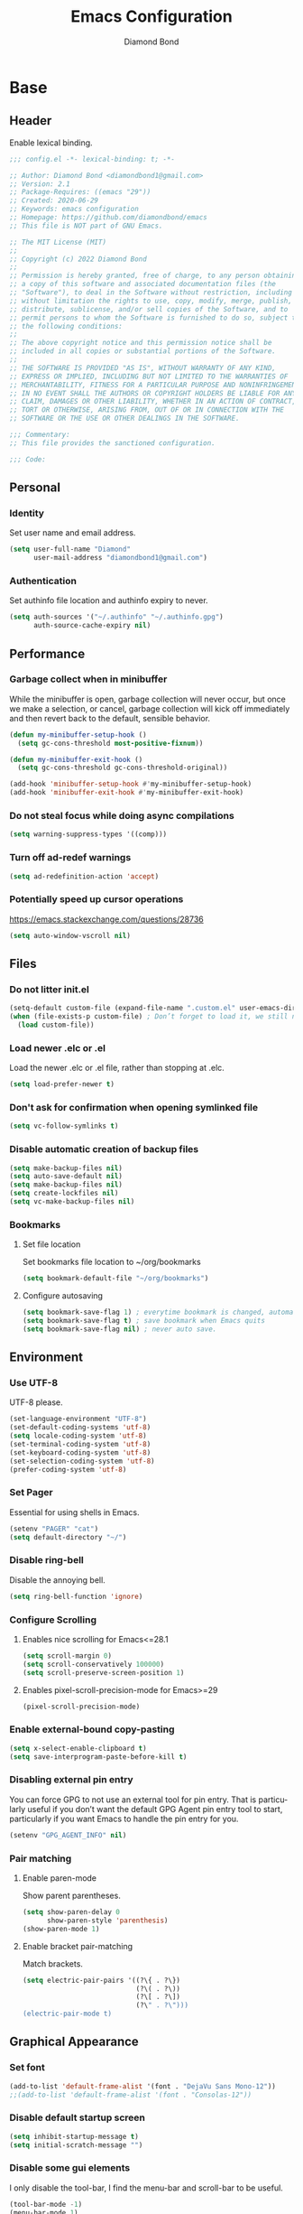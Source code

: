 #+STARTUP: overview
#+TITLE: Emacs Configuration
#+AUTHOR: Diamond Bond
#+DESCRIPTION: Eight Megabytes And Constantly Swapping
#+LANGUAGE: en
#+OPTIONS: num:nil

* Base
** Header
Enable lexical binding.
#+begin_src emacs-lisp
  ;;; config.el -*- lexical-binding: t; -*-

  ;; Author: Diamond Bond <diamondbond1@gmail.com>
  ;; Version: 2.1
  ;; Package-Requires: ((emacs "29"))
  ;; Created: 2020-06-29
  ;; Keywords: emacs configuration
  ;; Homepage: https://github.com/diamondbond/emacs
  ;; This file is NOT part of GNU Emacs.

  ;; The MIT License (MIT)
  ;;
  ;; Copyright (c) 2022 Diamond Bond
  ;;
  ;; Permission is hereby granted, free of charge, to any person obtaining
  ;; a copy of this software and associated documentation files (the
  ;; "Software"), to deal in the Software without restriction, including
  ;; without limitation the rights to use, copy, modify, merge, publish,
  ;; distribute, sublicense, and/or sell copies of the Software, and to
  ;; permit persons to whom the Software is furnished to do so, subject to
  ;; the following conditions:
  ;;
  ;; The above copyright notice and this permission notice shall be
  ;; included in all copies or substantial portions of the Software.
  ;;
  ;; THE SOFTWARE IS PROVIDED "AS IS", WITHOUT WARRANTY OF ANY KIND,
  ;; EXPRESS OR IMPLIED, INCLUDING BUT NOT LIMITED TO THE WARRANTIES OF
  ;; MERCHANTABILITY, FITNESS FOR A PARTICULAR PURPOSE AND NONINFRINGEMENT.
  ;; IN NO EVENT SHALL THE AUTHORS OR COPYRIGHT HOLDERS BE LIABLE FOR ANY
  ;; CLAIM, DAMAGES OR OTHER LIABILITY, WHETHER IN AN ACTION OF CONTRACT,
  ;; TORT OR OTHERWISE, ARISING FROM, OUT OF OR IN CONNECTION WITH THE
  ;; SOFTWARE OR THE USE OR OTHER DEALINGS IN THE SOFTWARE.

  ;;; Commentary:
  ;; This file provides the sanctioned configuration.

  ;;; Code:

#+end_src
** Personal
*** Identity
Set user name and email address.
#+begin_src emacs-lisp
  (setq user-full-name "Diamond"
		user-mail-address "diamondbond1@gmail.com")
#+end_src
*** Authentication
Set authinfo file location and authinfo expiry to never.
#+begin_src emacs-lisp
  (setq auth-sources '("~/.authinfo" "~/.authinfo.gpg")
		auth-source-cache-expiry nil)
#+end_src
** Performance
*** Garbage collect when in minibuffer
While the minibuffer is open, garbage collection will never occur, but once we make a selection, or cancel, garbage collection will kick off immediately and then revert back to the default, sensible behavior.
#+begin_src emacs-lisp
  (defun my-minibuffer-setup-hook ()
	(setq gc-cons-threshold most-positive-fixnum))

  (defun my-minibuffer-exit-hook ()
	(setq gc-cons-threshold gc-cons-threshold-original))

  (add-hook 'minibuffer-setup-hook #'my-minibuffer-setup-hook)
  (add-hook 'minibuffer-exit-hook #'my-minibuffer-exit-hook)
#+end_src
*** Do not steal focus while doing async compilations
#+begin_src emacs-lisp
  (setq warning-suppress-types '((comp)))
#+end_src
*** Turn off ad-redef warnings
#+begin_src emacs-lisp
  (setq ad-redefinition-action 'accept)
#+end_src
*** Potentially speed up cursor operations
https://emacs.stackexchange.com/questions/28736
#+begin_src emacs-lisp
  (setq auto-window-vscroll nil)
#+end_src
** Files
*** Do not litter init.el
#+begin_src emacs-lisp
  (setq-default custom-file (expand-file-name ".custom.el" user-emacs-directory))
  (when (file-exists-p custom-file) ; Don’t forget to load it, we still need it
	(load custom-file))
#+end_src
*** Load newer .elc or .el
Load the newer .elc or .el file, rather than stopping at .elc.
#+begin_src emacs-lisp
  (setq load-prefer-newer t)
#+end_src
*** Don't ask for confirmation when opening symlinked file
#+begin_src emacs-lisp
  (setq vc-follow-symlinks t)
#+end_src
*** Disable automatic creation of backup files
#+BEGIN_SRC emacs-lisp
  (setq make-backup-files nil)
  (setq auto-save-default nil)
  (setq make-backup-files nil)
  (setq create-lockfiles nil)
  (setq vc-make-backup-files nil)
#+END_SRC
*** Bookmarks
**** Set file location
Set bookmarks file location to ~/org/bookmarks
#+begin_src emacs-lisp
  (setq bookmark-default-file "~/org/bookmarks")
#+end_src
**** Configure autosaving
#+begin_src emacs-lisp
  (setq bookmark-save-flag 1) ; everytime bookmark is changed, automatically save it
  (setq bookmark-save-flag t) ; save bookmark when Emacs quits 
  (setq bookmark-save-flag nil) ; never auto save.
#+end_src
** Environment
*** Use UTF-8
UTF-8 please.
#+begin_src emacs-lisp
  (set-language-environment "UTF-8")
  (set-default-coding-systems 'utf-8)
  (setq locale-coding-system 'utf-8)
  (set-terminal-coding-system 'utf-8)
  (set-keyboard-coding-system 'utf-8)
  (set-selection-coding-system 'utf-8)
  (prefer-coding-system 'utf-8)
#+end_src
*** Set Pager
Essential for using shells in Emacs.
#+begin_src emacs-lisp
  (setenv "PAGER" "cat")
  (setq default-directory "~/")
#+end_src
*** Disable ring-bell
Disable the annoying bell.
#+BEGIN_SRC emacs-lisp
  (setq ring-bell-function 'ignore)
#+END_SRC
*** Configure Scrolling
**** Enables nice scrolling for Emacs<=28.1
#+begin_src emacs-lisp
  (setq scroll-margin 0)
  (setq scroll-conservatively 100000)
  (setq scroll-preserve-screen-position 1)
#+end_src
**** Enables pixel-scroll-precision-mode for Emacs>=29
#+begin_src emacs-lisp
  (pixel-scroll-precision-mode)
#+end_src
*** Enable external-bound copy-pasting
#+BEGIN_SRC emacs-lisp
  (setq x-select-enable-clipboard t)
  (setq save-interprogram-paste-before-kill t)
#+END_SRC
*** Disabling external pin entry
You can force GPG to not use an external tool for pin entry. That is particularly useful if you don’t want the default GPG Agent pin entry tool to start, particularly if you want Emacs to handle the pin entry for you.
#+begin_src emacs-lisp
  (setenv "GPG_AGENT_INFO" nil)
#+end_src
*** Pair matching
**** Enable paren-mode
Show parent parentheses.
#+BEGIN_SRC emacs-lisp
  (setq show-paren-delay 0
		show-paren-style 'parenthesis)
  (show-paren-mode 1)
#+END_SRC
**** Enable bracket pair-matching
Match brackets.
#+BEGIN_SRC emacs-lisp
  (setq electric-pair-pairs '((?\{ . ?\})
							  (?\( . ?\))
							  (?\[ . ?\])
							  (?\" . ?\")))
  (electric-pair-mode t)
#+END_SRC
** Graphical Appearance
*** Set font
#+begin_src emacs-lisp
  (add-to-list 'default-frame-alist '(font . "DejaVu Sans Mono-12"))
  ;;(add-to-list 'default-frame-alist '(font . "Consolas-12"))
#+end_src
*** Disable default startup screen
#+BEGIN_SRC emacs-lisp
  (setq inhibit-startup-message t)
  (setq initial-scratch-message "")
#+END_SRC
*** Disable some gui elements
I only disable the tool-bar, I find the menu-bar and scroll-bar to be useful.
#+BEGIN_SRC emacs-lisp
  (tool-bar-mode -1)
  (menu-bar-mode 1)
  (scroll-bar-mode 1)
#+END_SRC
*** Set window title
#+BEGIN_SRC emacs-lisp
  (setq-default frame-title-format '("" "%b"))
#+END_SRC
*** Configure fringe
Disable fringe-mode.
#+begin_src emacs-lisp
  (fringe-mode nil)
  (setq-default fringes-outside-margins nil)
  (setq-default indicate-buffer-boundaries nil)
  (setq-default indicate-empty-lines nil)
  (setq-default overflow-newline-into-fringe t)
#+end_src
*** Set internal border width
#+begin_src emacs-lisp
  (add-to-list 'default-frame-alist '(internal-border-width . 0))
#+end_src
*** Fill space provided by WM
Emacs will fill up the space reported by the window manager.
#+begin_src emacs-lisp
  (setq window-resize-pixelwise t)
  (setq frame-resize-pixelwise t)
#+end_src
** Text Appearance
*** Configure indentation
Set tabs & indents to 4sp.
#+BEGIN_SRC emacs-lisp
  (setq-default tab-width 4)
  (setq-default standard-indent 4)
  (setq-default electric-indent-inhibit t)
  (setq-default indent-tabs-mode t)
  (setq backward-delete-char-untabify-method 'nil)
#+END_SRC
*** Set C/C++ Tabs & Braces
#+begin_src emacs-lisp
  (setq c-default-style "linux")
  (setq c-basic-offset tab-width)
#+end_src
*** Enable column-numbers-mode
Show column number in modeline.
#+BEGIN_SRC emacs-lisp
  (column-number-mode 1)
#+END_SRC
*** Enable global-highlight-line-mode
#+BEGIN_SRC emacs-lisp
  (global-hl-line-mode nil)
#+END_SRC
*** Enable prettify-symbols-mode
#+BEGIN_SRC emacs-lisp
  (global-prettify-symbols-mode t)
#+END_SRC
*** Enable line-numbers-mode
Emacs breaks certain modes when it has line-numbers-mode enabled, (like docview or ansi-term) so we utilize the approach of only enabling it on some major modes rather than globally.
#+BEGIN_SRC emacs-lisp
  (add-hook 'prog-mode-hook 'display-line-numbers-mode)
  (add-hook 'text-mode-hook 'display-line-numbers-mode)
#+END_SRC
** Configure Proced
Auto-update proced every 5 seconds.
#+begin_src emacs-lisp
  (setq proced-auto-update-flag t)
  (setq proced-auto-update-interval 5)
  (setq proced-descend t)
  (setq proced-filter 'user)
#+end_src
** Configure Browser
Firefox as default browser.
#+BEGIN_SRC emacs-lisp
  ;; eww
  ;; (setq browse-url-browser-function 'eww-browse-url)

  ;; firefox
  (setq browse-url-browser-function 'browse-url-firefox)
#+END_SRC
** Define aliases
*** Basic
Some basic aliases & transform yes-or-no into y-or-n.
#+begin_src emacs-lisp
  (defalias 'first 'car)
  (defalias 'second 'cadr)
  (defalias 'third 'caddr)
  (defalias 'when-not 'unless)
  (defalias 'yes-or-no-p 'y-or-n-p)
#+end_src
*** Fit-frame
Shrinks frame to buffer contents.
#+begin_src emacs-lisp
  (defalias 'shrink-wrap 'fit-frame-to-buffer)
#+end_src
*** Saftey
So I dont accidentally delete all my bookmarks.
#+begin_src emacs-lisp
  (defalias 'bookmark-delete-all 'bookmark-delete)
#+end_src
* Keybinds
** Description
Global & private key maps.
** Code
#+begin_src emacs-lisp
  ;;---------------------------------------------------------------------
  ;; private-map
  ;;---------------------------------------------------------------------

  (define-prefix-command 'z-map)
  (global-set-key (kbd "C-1") 'z-map) ;; Ctrl-1

  (define-key z-map (kbd "a") 'org-agenda)
  (define-key z-map (kbd "f") 'find-file-other-frame)
  (define-key z-map (kbd "D") 'dashboard-refresh-buffer)
  (define-key z-map (kbd "d") 'dired-other-frame)
  (define-key z-map (kbd "g") 'org-mark-ring-goto)
  (define-key z-map (kbd "G") 'org-mark-ring-goto)
  (define-key z-map (kbd "h") 'global-hl-line-mode)
  (define-key z-map (kbd "l") 'global-display-line-numbers-mode)
  (define-key z-map (kbd "2") 'make-frame-command)
  (define-key z-map (kbd "o") 'olivetti-mode)
  (define-key z-map (kbd "m") 'magit-status)
  (define-key z-map (kbd "v") 'vterm)

  (define-key z-map (kbd "b") 'display-battery-mode)
  (define-key z-map (kbd "t") 'display-time-mode)

  (define-key z-map (kbd "*") 'quick-calc)
  (define-key z-map (kbd "O") 'org-redisplay-inline-images)
  (define-key z-map (kbd "s") 'ispell-word)
  (define-key z-map (kbd "W") 'elfeed)
  (define-key z-map (kbd "w") 'eww)
  (define-key z-map (kbd "F") 'follow-mode)

  (define-key z-map (kbd "x") 'switch-to-buffer-other-frame)
  (define-key z-map (kbd "k") 'compile)
  (define-key z-map (kbd "e") 'eval-region)

  (define-key z-map (kbd "S") 'speedbar-frame-mode)
  (define-key z-map (kbd "y") 'yas-minor-mode)
  (define-key z-map (kbd "i") 'consult-imenu)
  (define-key z-map (kbd "I") 'imenu-list)
  (define-key z-map (kbd "9") 'switch-to-qemu-and-run)
  (define-key z-map (kbd "0") 'switch-to-qemu-and-paste)

  (define-key z-map (kbd "C-c") 'calendar)
  (define-key z-map (kbd ".") 'org-date-from-calendar)

  (define-key z-map (kbd "n") (lambda () (interactive) (find-file "~/org/notes.org")))
  (define-key z-map (kbd "c") (lambda () (interactive) (find-file "~/.emacs.d/config.org")))

  ;;---------------------------------------------------------------------
  ;; global-map
  ;;---------------------------------------------------------------------

  (global-set-key (kbd "<f9>") 'tab-bar-mode)
  (global-set-key (kbd "S-<f9>") 'tab-line-mode)
  (global-set-key (kbd "<f5>") 'revert-buffer)
  (global-set-key (kbd "<f6>") 'menu-bar-mode)
  (global-set-key (kbd "<f7>") 'scroll-bar-mode)
  (global-set-key (kbd "<f8>") 'tool-bar-mode)
  (global-set-key (kbd "<f12>") 'linum-mode)
  (global-set-key (kbd "<f10>") 'compile)
  (global-set-key (kbd "C-x w") 'elfeed)
  (global-set-key (kbd "s-C-<left>") 'shrink-window-horizontally)
  (global-set-key (kbd "s-C-<right>") 'enlarge-window-horizontally)
  (global-set-key (kbd "s-C-<down>") 'shrink-window)
  (global-set-key (kbd "s-C-<up>") 'enlarge-window)
  (global-set-key (kbd "C-x x") 'window-swap-states)
  (global-set-key (kbd "<s-C-return>") 'eshell-other-window)
  (define-key global-map (kbd "C-S-n") #'next-15-lines)
  (define-key global-map (kbd "C-S-p") #'previous-15-lines)
#+END_SRC
* Use-package
** Initialize =elisp=
*** Description
Elisp enhancers.
*** Code
#+begin_src emacs-lisp
  (use-package fn      :demand t) ; function
  (use-package s       :demand t) ; string
  (use-package f       :demand t) ; file
  (use-package ht      :demand t) ; hash table
  (use-package dash    :demand t) ; list
  (use-package a       :demand t) ; assoc lists
  (use-package ts      :demand t) ; timestamps
  (use-package pcre2el :demand t) ; sane regex
#+end_src
** Initialize =async=
*** Description
Utilize asynchronous processes whenever possible.
*** Code
#+BEGIN_SRC emacs-lisp
  (use-package async
	:ensure t
	:init
	(dired-async-mode 1)
	:config
	(async-bytecomp-package-mode 1)
	(add-to-list 'display-buffer-alist '("*Async Shell Command*" display-buffer-no-window (nil))))
#+END_SRC
** Initialize =alert=
*** Description
Alert is a Growl-workalike for Emacs which uses a common notification interface and multiple, selectable "styles", whose use is fully customizable by the user.
*** Code
#+begin_src emacs-lisp
  (use-package alert
	:ensure t
	:config
	(setq alert-fade-time 30))
#+end_src
** Initialize =elmacro=
*** Description
Shows keyboard macros or latest interactive commands as Emacs lisp.
*** Code
#+begin_src emacs-lisp
  (use-package elmacro
	:ensure t)
#+end_src
** Initialize =evil=
*** Description
Heresy; Vim keybindings in Emacs.
*** Code
#+BEGIN_SRC emacs-lisp
  (use-package evil
	:ensure t
	:defer nil
	:init
	(setq evil-want-keybinding nil)
	(setq evil-want-C-u-scroll t)
	:config
	(evil-mode 1)
	(setq evil-want-fine-undo t) ; more granular undo with evil
	;; set evil state on a per mode basis
	(evil-set-initial-state 'messages-buffer-mode 'normal)
	(evil-set-initial-state 'dashboard-mode 'normal)
	(evil-set-initial-state 'term-mode 'emacs)
	(evil-set-initial-state 'eshell-mode 'emacs)
	(evil-set-initial-state 'vterm-mode 'insert)
	(evil-set-initial-state 'md4rd-mode 'emacs)
	(evil-set-initial-state 'inferior-scheme-mode 'emacs) 
	;; :q kills buffer
	(evil-ex-define-cmd "q" 'delete-window) 
	;; org-cycle
	(evil-define-key 'normal org-mode-map (kbd "<tab>") #'org-cycle))

  (use-package evil-collection
	:after evil
	:ensure t
	:config
	(evil-collection-init))
#+END_SRC
** Initialize =which-key=
*** Description
Possible completion framework with 0.3s delay.
*** Code
#+BEGIN_SRC emacs-lisp
  (use-package which-key
	:ensure t
	:diminish which-key-mode
	:init
	(which-key-mode)
	:config
	(setq which-key-idle-delay 1.5))
#+END_SRC
** Initialize =dashboard=
*** Description
An extensible emacs startup screen.
Hardcoded in three buffers that I frequently visit along with helper functions.
*** Code
#+BEGIN_SRC emacs-lisp
  (use-package dashboard
	:ensure t
	:defer nil
	:diminish dashboard-mode
	:preface
	(defun init-edit ()
	  "Edit initialization file."
	  (interactive)
	  (find-file "~/.emacs.d/init.el"))
	(defun config-edit ()
	  "Edit configuration file."
	  (interactive)
	  (find-file "~/.emacs.d/config.org"))
	(defun notes-edit ()
	  "Edit notes file."
	  (interactive)
	  (find-file "~/org/notes.org"))
	(defun tasks-edit ()
	  "Edit tasks file."
	  (interactive)
	  (find-file "~/org/tasks.org"))
	(defun archive-edit ()
	  "Edit archive file."
	  (interactive)
	  (find-file "~/org/archive.org"))
	(defun inbox-edit ()
	  "Edit inbox file."
	  (interactive)
	  (find-file "~/org/inbox.org"))
	(defun create-scratch-buffer ()
	  "Create a scratch buffer."
	  (interactive)
	  (switch-to-buffer (get-buffer-create "*scratch*")))
	:config
	(dashboard-setup-startup-hook)
	(setq initial-buffer-choice (lambda () (get-buffer-create "*dashboard*")))
	(setq dashboard-items '((recents . 5)))
	;; (setq dashboard-startup-banner (expand-file-name "img/gnusstorm-2.gif" user-emacs-directory))
	(setq dashboard-startup-banner 'official)
	(setq dashboard-center-content t)
	(setq dashboard-show-shortcuts nil)
	(setq dashboard-set-init-info t)
	(setq dashboard-set-footer nil)
	(setq dashboard-set-navigator t)
	(setq dashboard-navigator-buttons
		  `(((,nil
			  "Notes"
			  "Open personal notes"
			  (lambda (&rest _) (notes-edit))
			  'default)
			 (nil
			  "Tasks"
			  "Open tasks"
			  (lambda (&rest _) (tasks-edit))
			  'default)
			 (nil
			  "Agenda"
			  "Open Org-Agenda"
			  (lambda (&rest _) (org-agenda nil "n"))
			  'default)
			 (nil
			  "Inbox"
			  "Open Inbox"
			  (lambda (&rest _) (inbox-edit))
			  'default)))))
#+END_SRC
** Initialize =org=
*** Description
Sensible and well-defined org-mode configuration with org-capture support.
Org-tree-slider included for presentation support.
*** Code
#+BEGIN_SRC emacs-lisp
  (use-package org
	:ensure t
	:config
	(setq org-directory "~/org"
		  initial-major-mode 'org-mode
		  org-display-inline-images t
		  org-redisplay-inline-images t
		  org-startup-with-inline-images "inlineimages"
		  org-pretty-entitles t
		  org-agenda-files (list "~/org/inbox.org"
								 "~/org/tasks.org"
								 "~/org/notes.org"
								 "~/org/daily.org")
		  org-image-actual-width nil
		  +org-export-directory "~/org/export"
		  org-default-notes-file "~/org/inbox.org"
		  org-id-locations-file "~/org/.orgids"
		  org-catch-invisible-edits 'smart)

	(setq org-todo-keywords
		  '((sequence "TODO"
					  "WIP"
					  "WAITING"
					  "|"
					  "DONE"
					  "DEFERRED"
					  "CANCELLED")))

	(setq org-refile-targets
		  '(("~/org/archive.org" :maxlevel . 1)
			("~/org/tasks.org" :maxlevel . 1)))

	;; Save Org buffers after refiling!
	(advice-add 'org-refile :after 'org-save-all-org-buffers)

	(setq org-babel-load-languages
		  '((awk        . t)
			(calc       . t)
			(css        . t)
			(emacs-lisp . t)
			(gnuplot    . t)
			(haskell    . t)
			(js         . t)
			(lisp       . t)
			(org        . t)
			(python     . t)
			(scheme     . t)
			(shell      . t)
			(C          . t)
			(ein        . t)
			(sql        . t)))

	(org-babel-do-load-languages 'org-babel-load-languages
								 '((shell . t)))

	;; org templates
	(setq org-capture-templates
		  '(("i" "Inbox" entry (file+headline "~/org/inbox.org" "Inbox")
			 "* %?\n%a\nEntered on %U")
			("j" "Journal" entry (file+datetree "~/org/journal.org")
			 "* %?\n%a\nEntered on %U")))

	(add-hook 'org-mode-hook #'visual-line-mode)

	:bind
	("C-c c" . 'org-capture)
	("C-c l" . 'org-store-link)
	("C-<f1>" . (lambda()(interactive)(show-all))))

  ;; prettify org-mode
  (use-package org-modern
	:ensure t
	:after org
	:config
	(setq
	 ;; Edit settings
	 org-auto-align-tags nil
	 org-tags-column 0
	 org-catch-invisible-edits 'show-and-error
	 org-special-ctrl-a/e t
	 org-insert-heading-respect-content t

	 ;; Org styling, hide markup etc.
	 org-hide-emphasis-markers t
	 org-pretty-entities t
	 org-ellipsis "…"

	 ;; Agenda styling
	 org-agenda-block-separator ?─
	 org-agenda-time-grid
	 '((daily today require-timed)
	   (800 1000 1200 1400 1600 1800 2000)
	   " ┄┄┄┄┄ " "┄┄┄┄┄┄┄┄┄┄┄┄┄┄┄")
	 org-agenda-current-time-string
	 "⭠ now ─────────────────────────────────────────────────"))
  ;;:init
  ;;(global-org-modern-mode))

  ;; reminders
  (use-package org-wild-notifier
	:ensure t
	:after org
	:config
	(setq alert-default-style 'libnotify)
	(setq org-wild-notifier-alert-time '(1 5 10 15 30 60))
	(setq org-wild-notifier-keyword-whitelist nil)
	(setq org-wild-notifier-notification-title "*reminder*")
	:init
	(org-wild-notifier-mode 1))

  ;; presentations
  (use-package org-tree-slide
	:ensure t
	:custom
	(org-tree-slide-slide-in-effect t)
	(org-tree-slide-activate-message "Presentation started!")
	(org-tree-slide-deactivate-message "Presentation finished!")
	(org-tree-slide-header t)
	(org-tree-slide-breadcrumbs " > ")
	(org-image-actual-width nil))
#+end_src
** Initialize =dired=
*** Description
Add icons and subtree's to dired.
*** Code
#+begin_src emacs-lisp
  (use-package dired
	:straight (:type built-in)
	:commands (dired dired-jump)
	:bind (("C-x C-j" . dired-jump))
	:custom ((dired-listing-switches "-agho --group-directories-first"))
	:config
	(evil-collection-define-key 'normal 'dired-mode-map
								"h" 'dired-single-up-directory
								"l" 'dired-single-buffer))

  (use-package dired-single
	:commands (dired dired-jump))

  (use-package all-the-icons-dired
	:ensure t
	:diminish all-the-icons-dired-mode
	:config
	:hook (dired-mode . (lambda ()
						  (interactive)
						  (unless (file-remote-p default-directory)
							(all-the-icons-dired-mode)))))

  (use-package dired-open
	:commands (dired dired-jump)
	:config
	;; Doesn't work as expected!
	;;(add-to-list 'dired-open-functions #'dired-open-xdg t)
	(setq dired-open-extensions '(("png" . "nomacs")
								  ("jpg" . "nomacs")
								  ("mp4" . "mpv")
								  ("mkv" . "mpv"))))

  (use-package dired-subtree
	:ensure t
	:config
	(advice-add 'dired-subtree-toggle
				:after (lambda () (interactive)
						 (when all-the-icons-dired-mode
						   (revert-buffer)))))
#+end_src
** Initialize =eshell=
*** Description
Improve eshell prompt and assign aliases, also setup some custom helper functions for easier use.
*** Prompt
#+BEGIN_SRC emacs-lisp
  (setq eshell-highlight-prompt nil)
  (setq eshell-prompt-regexp "^[^αλ\n]*[αλ] ")

  (setq eshell-prompt-function
		(lambda nil
		  (concat
		   (if (string= (eshell/pwd) (getenv "HOME"))
			   (propertize "~" 'face `(:foreground "#99CCFF"))
			 (replace-regexp-in-string
			  (getenv "HOME")
			  (propertize "~" 'face `(:foreground "#99CCFF"))
			  (propertize (eshell/pwd) 'face `(:foreground "#99CCFF"))))
		   (if (= (user-uid) 0)
			   (propertize " α " 'face `(:foreground "#FF6666"))
			 (propertize " λ " 'face `(:foreground "#A6E22E"))))))

  (add-hook 'eshell-mode-hook
			(lambda () (global-hl-line-mode 0)))
#+END_SRC
*** Clear
#+begin_src emacs-lisp
  (defun eshell/clear-scrollback ()
	"Clear the scrollback content of the eshell window."
	(let ((inhibit-read-only t))
	  (erase-buffer)))
#+end_src
*** Aliases
#+BEGIN_SRC emacs-lisp
  (defalias 'open 'find-file-other-window)
  (defalias 'clean 'eshell/clear-scrollback)
#+END_SRC
*** Open eshell in other window
#+BEGIN_SRC emacs-lisp
  (defun eshell-other-window ()
	"Create or visit an eshell buffer."
	(interactive)
	(if (not (get-buffer "*eshell*"))
		(progn
		  (split-window-sensibly (selected-window))
		  (other-window 1)
		  (eshell))
	  (switch-to-buffer-other-window "*eshell*")))
#+END_SRC
** Initialize =mail=
*** Prerequisites
**** 0. Install offlineimap
#+begin_src sh
  yay -S offlineimap
#+end_src
**** 1. Compile mu
Note: 'mu' binary is output to ~/.emacs.d/straight/repos/mu/build/mu/mu
#+begin_src emacs-lisp
  (defun mu-setup/build-mu-binary ()
	"Compiles 'mu' binary."
	(interactive)
	(async-shell-command "cd ~/.emacs.d/straight/repos/mu; ./autogen.sh; ninja -C build"))
#+end_src
**** 2. Initialize mu
Change --my-address=<...@gmail.com> to your email address.
#+begin_src emacs-lisp
  (defun mu-setup/init-mu ()
	"Initializes 'mu' db."
	(interactive)
	(async-shell-command "~/.emacs.d/straight/repos/mu/build/mu/mu init --maildir=/home/diamond/mail/ --my-address=diamondbond1@gmail.com"))
#+end_src
**** 3. Build mu index.
#+begin_src emacs-lisp
  (defun mu-setup/build-mu-index ()
	"Builds 'mu' index."
	(interactive)
	(async-shell-command "~/.emacs.d/straight/repos/mu/build/mu/mu index"))
#+end_src
*** Initialize =mu4e=
**** Description
mu4e mail client.
**** Code
#+begin_src emacs-lisp
  (use-package mu4e
	:straight ( :host github
				:repo "djcb/mu"
				:branch "master"
				:files ("build/mu4e/*")
				:pre-build (("./autogen.sh") ("make")))
	:custom   (mu4e-mu-binary (expand-file-name "build/mu/mu" (straight--repos-dir "mu")))
	:config
	;; default
	(require 'org-mu4e)
	(setq mu4e-maildir (expand-file-name "~/mail"))

	;; set folders
	(setq mu4e-drafts-folder "/[Gmail].Drafts")
	(setq mu4e-sent-folder   "/[Gmail].Sent Mail")
	(setq mu4e-trash-folder  "/[Gmail].Trash")

	;; don't save message to Sent Messages, GMail/IMAP will take care of this
	(setq mu4e-sent-messages-behavior 'delete)

	;; composing mail
	(setq mu4e-compose-dont-reply-to-self t)

	;; don't keep message buffers around
	(setq message-kill-buffer-on-exit t)

	;; display options
	(setq mu4e-view-show-images t)
	(setq mu4e-view-show-addresses 't)

	;; Make sure that moving a message (like to Trash) causes the
	;; message to get a new file name.  This helps to avoid the
	;; dreaded "UID is N beyond highest assigned" error.
	;; See this link for more info: https://stackoverflow.com/a/43461973
	(setq mu4e-change-filenames-when-moving t)

	;; setup some handy shortcuts
	(setq mu4e-maildir-shortcuts
		  '(("/INBOX"             . ?i)
			("/[Gmail].Sent Mail" . ?s)
			("/[Gmail].Trash"     . ?t)))

	;; inbox-query
	(setq db/mu4e-inbox-query
		  "(maildir:/Inbox OR maildir:/INBOX) AND flag:unread")

	;; go-to-inbox function
	(defun db/go-to-inbox ()
	  (interactive)
	  (mu4e-headers-search dw/mu4e-inbox-query))

	;; allow for updating mail using 'U' in the main view:
	(setq mu4e-get-mail-command "offlineimap")

	;; Why would I want to leave my message open after I've sent it?
	(setq message-kill-buffer-on-exit t)
	;; Don't ask for a 'context' upon opening mu4e
	(setq mu4e-context-policy 'pick-first)
	;; Don't ask to quit... why is this the default?
	(setq mu4e-confirm-quit nil))
#+end_src
*** Initialize =mu4e-alert=
**** Description
Show alerts for unread emails.
**** Code
#+begin_src emacs-lisp
  (use-package mu4e-alert
	:ensure t
	:after mu4e
	:config
	;; Show unread emails from all inboxes
	(setq mu4e-alert-interesting-mail-query db/mu4e-inbox-query)

	;; Show notifications for mails already notified
	(setq mu4e-alert-notify-repeated-mails nil)
	:init
	(mu4e-alert-enable-notifications))
#+end_src
*** Initialize =smtpmail=
**** Description
smtp mail within Emacs.
**** Code
#+begin_src emacs-lisp
  (use-package smtpmail
	:ensure t
	:config
	(setq message-send-mail-function 'smtpmail-send-it
		  starttls-use-gnutls t
		  smtpmail-starttls-credentials
		  '(("smtp.gmail.com" 587 nil nil))
		  smtpmail-auth-credentials
		  (expand-file-name "~/.authinfo.gpg")
		  smtpmail-default-smtp-server "smtp.gmail.com"
		  smtpmail-smtp-server "smtp.gmail.com"
		  smtpmail-smtp-service 587
		  smtpmail-debug-info t))
#+end_src
** Initialize =gnus=
*** Description
Gnus, or Gnus Network User Services, is a message reader which is part of GNU Emacs.
*** Code
#+begin_src emacs-lisp
  (use-package gnus
	:ensure t
	:config
	;; Make Gnus startup faster
	(setq gnus-check-new-newsgroups nil
		  gnus-check-bogus-newsgroups nil)

	;; Read feeds/atom through gmane
	(setq gnus-select-method '(nntp "news.gmane.io"))

	;; Ask for encryption password once
	(setq epa-file-cache-passphrase-for-symmetric-encryption t)

	;; Gmail
	(setq gnus-select-method
		  '(nnimap "gmail"
				   (nnimap-address "imap.gmail.com")))

	;; Make Gnus prettier
	;; (setq gnus-sum-thread-tree-indent "  ")
	;; (setq gnus-sum-thread-tree-root "● ")
	;; (setq gnus-sum-thread-tree-false-root "◯ ")
	;; (setq gnus-sum-thread-tree-single-indent "◎ ")
	;; (setq gnus-sum-thread-tree-vertical        "│")
	;; (setq gnus-sum-thread-tree-leaf-with-other "├─► ")
	;; (setq gnus-sum-thread-tree-single-leaf     "╰─► ")

	;; (setq gnus-summary-line-format
	;; 		(concat
	;; 		 "%0{%U%R%z%}"
	;; 		 "%3{│%}" "%1{%d%}" "%3{│%}" ;; date
	;; 		 "  "
	;; 		 "%4{%-20,20f%}"               ;; name
	;; 		 "  "
	;; 		 "%3{│%}"
	;; 		 " "
	;; 		 "%1{%B%}"
	;; 		 "%s\n"))

	;; (setq gnus-summary-display-arrow t)


	;; Fixing summary buffer
	;; There’s no need to recenter the summary buffer all the time. It only slows gnus down.
	(setq gnus-auto-center-summary nil)

	;; Enter the summary buffer faster
	(setq gnus-nov-is-evil nil
		  gnus-show-threads t
		  gnus-use-cross-reference nil)

	;; News check
	(defun gnus-demon-scan-news ()
	  (interactive)
	  (when gnus-plugged
		(let ((win (current-window-configuration))
			  (gnus-read-active-file nil)
			  (gnus-check-new-newsgroups nil)
			  (gnus-verbose 2)
			  (gnus-verbose-backends 5))
		  (unwind-protect
			  (save-window-excursion
				(when (gnus-alive-p)
				  (with-current-buffer gnus-group-buffer
					(gnus-group-get-new-news gnus-activate-level))))
			(set-window-configuration win)))))

	;; Configuring mail appearance
	(setq gnus-treat-strip-multiple-blank-lines t)
	(setq gnus-treat-trailing-blank-lines t)
	;; let's see some smiles in gnus
	(setq gnus-treat-display-smileys t)
	(setq gnus-treat-emphasize 'head)

	;; Fetch only part of the article if we can.
	(setq gnus-read-active-file 'some)
	;; Fetch some old headers
	(setq gnus-fetch-old-headers 'some) 

	;; Gnus automatic scoring
	(setq gnus-use-adaptive-scoring t)

	;; Gnus sorting
	(setq gnus-thread-sort-functions
		  '(gnus-thread-sort-by-most-recent-date
			(not gnus-thread-sort-by-number))))
#+end_src
** Initialize =elfeed=
*** Description
RSS reader for Emacs.
*** Code
#+BEGIN_SRC emacs-lisp
  (use-package elfeed
	:ensure t
	:config
	(setq elfeed-feeds
		  '(("https://www.archlinux.org/feeds/news/" archlinux)
			("https://www.gnome.org/feed/" gnome)
			("http://nullprogram.com/feed/" nullprog)
			("https://planet.emacslife.com/atom.xml" emacs community)
			("https://www.ecb.europa.eu/rss/press.html" economics eu)
			("https://drewdevault.com/blog/index.xml" drew devault)
			("https://news.ycombinator.com/rss" ycombinator news)
			("https://www.phoronix.com/rss.php" phoronix))))
#+END_SRC
** Initialize =md4rd=
*** Description
Reddit client within Emacs with oauth2 support.
*** Code
#+begin_src emacs-lisp
  (use-package md4rd
	:ensure t
	:config
	(setq md4rd-subs-active '(emacs linux lisp+Common_Lisp prolog clojure))
	(load-if-exists "~/.emacs.d/secrets.el.gpg")
	;; (add-hook 'md4rd-mode-hook 'md4rd-indent-all-the-lines))
	(add-hook 'md4rd-mode-hook 'visual-line-mode))
#+end_src
** Initialize =erc=
*** Description
ERC is a powerful, modular, and extensible IRC client for Emacs.
*** Code
#+begin_src emacs-lisp
  (use-package erc
	:ensure t
	:custom
	(erc-autojoin-timing 'ident)
	(erc-autojoin-channels-alist '(("irc.rizon.net" "#rice")))
	(erc-fill-function 'erc-fill-static)
	(erc-fill-static-center 22)
	(erc-hide-list '("JOIN" "PART" "QUIT"))
	(erc-lurker-hide-list '("JOIN" "PART" "QUIT"))
	(erc-lurker-threshold-time 43200)
	(erc-server-reconnect-attempts 5)
	(erc-server-reconnect-timeout 3)
	(erc-quit-reason 'erc-quit-reason-normal)
	(erc-track-exclude-types '("JOIN" "MODE" "NICK" "PART" "QUIT"
							   "324" "329" "332" "333" "353" "477"))
	:config
	;; login
	(setq erc-nickserv-identify-mode 'autodetect)
	;; Interpret mIRC-style color commands in IRC chats
	(setq erc-interpret-mirc-color t)
	;; Kill buffers for channels after /part
	(setq erc-kill-buffer-on-part t)
	;; Kill buffers for private queries after quitting the server
	(setq erc-kill-queries-on-quit t)
	;; Kill buffers for server messages after quitting the server
	(setq erc-kill-server-buffer-on-quit t)
	;; open query buffers in the current window
	(setq erc-query-display 'buffer)
	;; misc stuff
	(setq erc-prompt " >"
		  erc-nick '("diamondbond" "diamondbond_"))
	(add-to-list 'erc-modules 'notifications)
	(add-to-list 'erc-modules 'spelling)
	(erc-services-mode 1)
	(erc-update-modules))
#+end_src
** Initialize =rcirc=
*** Description
Built in irc client, I use this for irc.libera.chat
*** Code
#+begin_src emacs-lisp
  (use-package rcirc
	:defer
	:commands (irc rcirc)
	:ensure nil
	:config
	(setq rcirc-default-user-name "diamondbond"
		  rcirc-default-nick      "diamondbond"
		  rcirc-default-full-name "Diamond Bond")
	(setq rcirc-auto-authenticate-flag t)
	(setq rcirc-time-format "[%I:%M %p] ")
	(rcirc-track-minor-mode 1))
#+end_src
** Initialize =magit=
*** Description
The definitive Git porcelain for Emacs.
*** Code
#+BEGIN_SRC emacs-lisp
  (use-package magit
	:ensure t)
#+END_SRC
** Initialize =autorevert=
*** Description
Auto-revert a few modes & diminish ARV from modeline.
*** Code
#+begin_src emacs-lisp
  (use-package autorevert
	:after magit
	:diminish auto-revert-mode
	:hook ((prog-mode
			text-mode
			tex-mode
			org-mode
			conf-mode) . auto-revert-mode))
#+end_src
** Initialize =corfu=
*** Description
Completion Overlay Region FUnction - Corfu enhances completion at point with a small completion popup. The current candidates are shown in a popup below or above the point. Corfu is the minimalistic completion-in-region counterpart of the Vertico minibuffer UI.
*** Code
#+BEGIN_SRC emacs-lisp
  (use-package corfu
	:straight t
	:ensure t
	:custom
	(corfu-auto t)
	(corfu-auto-prefix 3)
	(corfu-auto-delay 0)
	(corfu-echo-documentation 0)
	(corfu-quit-no-match 'separator)
	(corfu-preview-current nil)
	(define-key corfu-map (kbd "<escape>") #'corfu-quit)
	(define-key corfu-map (kbd "C-h") #'corfu-show-documentation)
	(define-key corfu-map (kbd "RET") nil)
	:init (global-corfu-mode)
	:config
	;; Adapted from Corfu's manual.
	(defun contrib/corfu-enable-always-in-minibuffer ()
	  "Enable Corfu in the minibuffer if Vertico is not active.
  Useful for prompts such as `eval-expression' and `shell-command'."
	  (unless (bound-and-true-p vertico--input)
		(corfu-mode 1)))

	(add-hook 'minibuffer-setup-hook #'contrib/corfu-enable-always-in-minibuffer 1))
#+END_SRC
** Initialize =cape=
*** Description
Completio at point extensions.
*** Code
#+begin_src emacs-lisp
  (use-package cape
	:ensure t
	:config
	(setq cape-dabbrev-min-length 3)
	(dolist (backend '( cape-symbol cape-keyword cape-file cape-dabbrev))
	  (add-to-list 'completion-at-point-functions backend)))
#+end_src
** Initialize =vertico-&-friends=
*** Description
Vertico, orderless, marginalia, consult & embark.
*** Code
#+begin_src emacs-lisp
  ;; Enable vertico
  (use-package vertico
	:straight t
	:ensure t
	:bind (:map vertico-map
				("C-j" . vertico-next)
				("C-k" . vertico-previous)
				("M-j" . vertico-next)
				("M-k" . vertico-previous)
				("C-f" . vertico-exit)
				:map minibuffer-local-map
				("M-h" . backward-kill-word))
	:init
	(vertico-mode)
	;; Grow and shrink the Vertico minibuffer
	(setq vertico-resize t)
	;; Optionally enable cycling for `vertico-next' and `vertico-previous'.
	(setq vertico-cycle t))

  ;; Configure directory extension.
  (use-package vertico-directory
	:straight nil
	:load-path "straight/repos/vertico/extensions"
	:after vertico
	:ensure nil
	:bind (:map vertico-map
				("RET" . vertico-directory-enter)
				("DEL" . vertico-directory-delete-char)
				("M-DEL" . vertico-directory-delete-word)))

  (use-package orderless
	:ensure t
	:init
	(setq completion-styles '(orderless basic)
		  completion-category-defaults nil
		  completion-category-overrides '((file (styles basic partial-completion)))))

  ;; Persist history over Emacs restarts. Vertico sorts by history position.
  (use-package savehist
	:ensure t
	:init
	(savehist-mode))

  ;; Information in the margins
  (use-package marginalia
	:ensure t
	:init
	(marginalia-mode))

  ;; Consult provides practical commands based on the Emacs completion function completing-read.
  (use-package consult
	:ensure t
	:bind
	(("M-y" . consult-yank-from-kill-ring)
	 ("C-x b" . consult-buffer)))

  ;; Emacs Mini-Buffer Actions Rooted in Keymaps
  (use-package embark
	:ensure t
	:bind
	(("C-." . embark-act)         ;; pick some comfortable binding
	 ("C-;" . embark-dwim)        ;; good alternative: M-.
	 ("C-h B" . embark-bindings)) ;; alternative for `describe-bindings'
	:init
	;; Optionally replace the key help with a completing-read interface
	(setq prefix-help-command #'embark-prefix-help-command)
	:config
	;; Hide the mode line of the Embark live/completions buffers
	(add-to-list 'display-buffer-alist
				 '("\\`\\*Embark Collect \\(Live\\|Completions\\)\\*"
				   nil
				   (window-parameters (mode-line-format . none)))))

  ;; Consult users will also want the embark-consult package.
  (use-package embark-consult
	:ensure t
	:after (embark consult)
	:demand t ; only necessary if you have the hook below
	;; if you want to have consult previews as you move around an
	;; auto-updating embark collect buffer
	:hook
	(embark-collect-mode . consult-preview-at-point-mode))

  ;; A few more useful configurations...
  (use-package emacs
	:init
	;; Add prompt indicator to `completing-read-multiple'.
	;; Alternatively try `consult-completing-read-multiple'.
	(defun crm-indicator (args)
	  (cons (concat "[CRM] " (car args)) (cdr args)))
	(advice-add #'completing-read-multiple :filter-args #'crm-indicator)

	;; Do not allow the cursor in the minibuffer prompt
	(setq minibuffer-prompt-properties
		  '(read-only t cursor-intangible t face minibuffer-prompt))
	(add-hook 'minibuffer-setup-hook #'cursor-intangible-mode)

	;; Emacs 28: Hide commands in M-x which do not work in the current mode.
	;; Vertico commands are hidden in normal buffers.
	(setq read-extended-command-predicate
		  #'command-completion-default-include-p)

	;; Enable recursive minibuffers
	(setq enable-recursive-minibuffers t)

	;; Completion ignores case
	(setq completion-ignore-case t)
	(setq read-file-name-completion-ignore-case t)

	;; Allow Emacs to resize mini windows
	(setq resize-mini-windows t))
#+end_src
** Initialize =dabbrev=
*** Description
Expand the word in the buffer before point as a dynamic abbrev, by searching for words starting with that abbreviation ( dabbrev-expand ).
*** Code
#+begin_src emacs-lisp
  ;; Use dabbrev with Corfu!
  (use-package dabbrev
	:ensure t
	;; Swap M-/ and C-M-/
	:bind (("M-/" . dabbrev-completion)
		   ("C-M-/" . dabbrev-expand)))
#+end_src
** Initialize =switch-window=
*** Description
C-x o and pick window (a,s,d...)
*** Code
#+BEGIN_SRC emacs-lisp
  (use-package switch-window
	:ensure t
	:config
	(setq switch-window-input-style 'minibuffer)
	(setq switch-window-increase 4)
	(setq switch-window-threshold 2)
	(setq switch-window-shortcut-style 'qwerty)
	(setq switch-window-qwerty-shortcuts
		  '("a" "s" "d" "f" "j" "k" "l"))
	:bind
	([remap other-window] . switch-window))
#+END_SRC
** Initialize =page-break-lines=
*** Description
Global mode which displays form feed characters as tidy horizontal rules.
*** Code
#+BEGIN_SRC emacs-lisp
  (use-package page-break-lines
	:ensure t
	:diminish page-break-lines-mode)
#+END_SRC
** Initialize =all-the-icons=
*** Description
All the icons!
#+begin_src emacs-lisp
  (use-package all-the-icons
	:ensure t)

  (use-package all-the-icons-completion
	:after (marginalia all-the-icons)
	:hook (marginalia-mode . all-the-icons-completion-marginalia-setup)
	:init
	(all-the-icons-completion-mode))
#+end_src
** Initialize =kind-icon=
*** Description
Kind icons.
*** Code
#+begin_src emacs-lisp
  (use-package kind-icon
	:ensure t
	:after corfu
	:custom
	(kind-icon-use-icons t)
	(kind-icon-default-face 'corfu-default) ; Have background color be the same as `corfu' face background
	(kind-icon-blend-background nil)  ; Use midpoint color between foreground and background colors ("blended")?
	(kind-icon-blend-frac 0.08)
	:config
	(add-to-list 'corfu-margin-formatters #'kind-icon-margin-formatter))
#+end_src
** Initialize =pdf-tools=
*** Description
PDF Tools is, among other things, a replacement of DocView for PDF files. The key difference is that pages are not pre-rendered by e.g. ghostscript and stored in the file-system, but rather created on-demand and stored in memory.
*** Code
#+BEGIN_SRC emacs-lisp
  (use-package pdf-tools
	:ensure t
	:defer nil
	:commands (pdf-view-mode pdf-tools-install)
	:mode ("\\.[pP][dD][fF]\\'" . pdf-view-mode)
	:load-path "site-lisp/pdf-tools/lisp"
	:magic ("%PDF" . pdf-view-mode)
	:config
	(pdf-tools-install 'no-query)
	;; open pdfs scaled to fit page
	(setq-default pdf-view-display-size 'fit-page)
	;; automatically annotate highlights
	(setq pdf-annot-activate-created-annotations t)
	(define-pdf-cache-function pagelabels)
	:hook ((pdf-view-mode-hook . (lambda () (display-line-numbers-mode -1)))
		   (pdf-view-mode.hook . (lambda () (blink-cursor-mode -1)))
		   (pdf-view-mode-hook . pdf-tools-enable-minor-modes)))

  (use-package pdf-view-restore
	:after pdf-tools
	:ensure t
	:config
	:hook (pdf-view-mode . pdf-view-restore-mode))

  (use-package org-pdftools
	:after pdf-view-restore
	:ensure t
	:hook (org-load-hook . org-pdftools-setup-link))
#+END_SRC
** Initialize =nov=
*** Description
Major mode for reading EPUBs.
*** Code
#+BEGIN_SRC emacs-lisp
  (use-package nov
	:ensure t
	:defer nil
	:config
	(defun nov-font-setup ()
	  (face-remap-add-relative 'variable-pitch :family "Liberation Serif"
							   :height 1.0)
	  (text-scale-increase 2))
	:mode ("\\.epub\\'" . nov-mode)
	:hook (nov-mode . nov-font-setup))
#+END_SRC
** Initialize =writegood=
*** Description
Minor mode to aid in finding common writing problems. Highlights text based on a set of weasel-words, passive-voice and duplicate words.
*** Code
#+BEGIN_SRC emacs-lisp
  (use-package writegood-mode
	:ensure t)
#+END_SRC
** Initialize =synosaurus=
*** Description
Synosaurus is a thesaurus frontend for Emacs with pluggable backends.
*** Code
#+BEGIN_SRC emacs-lisp
  (use-package synosaurus
	:ensure t)
#+END_SRC
** Initialize =olivetti=
*** Description
Emacs minor mode for a nice writing environment.
*** Code
#+begin_src emacs-lisp
  (use-package olivetti
	:ensure t
	:defer nil
	:init
	(setq olivetti-body-width .75))
#+end_src
** Initialize =saveplace=
*** Description
Saves cursor location in buffers.
*** Code
#+begin_src emacs-lisp
  (use-package saveplace
	:ensure t
	:defer nil
	:config
	(save-place-mode))
#+end_src
** Initialize =rainbow-delimiters=
*** Description
Rainbow-delimiters is a "rainbow parentheses"-like mode which highlights delimiters such as parentheses, brackets or braces according to their depth.
*** Code
#+begin_src emacs-lisp
  (use-package rainbow-delimiters
	:ensure t
	:hook (prog-mode . rainbow-delimiters-mode))
#+end_src
** Initialize =dictionary-mode=
*** Description
Quick lookup in a dictionary.
*** Code
#+begin_src emacs-lisp
  (use-package dictionary
	:straight t
	:commands (dictionary-search)
	:init
	(global-set-key (kbd "C-c d") #'dictionary-search)
	:config (setq dictionary-server "dict.org"))
#+end_src
** Initialize =engine-mode=
*** Description
engine-mode is a global minor mode for Emacs that enables you to easily define search engines, bind them to keybindings, and query them from the comfort of your editor.
*** Code
#+begin_src emacs-lisp
  (use-package engine-mode
	:ensure t
	:config
	(defengine google "https://google.com/search?q=%s" :keybinding "g"
	  :docstring "Applied Google-fu.")
	(defengine google-images "http://www.google.com/images?hl=en&source=hp&biw=1440&bih=795&gbv=2&aq=f&aqi=&aql=&oq=&q=%s" :docstring "Google Images")
	(defengine google-maps "http://maps.google.com/maps?q=%s" :docstring "Mappin' it up.")
	(defengine duckduckgo "https://duckduckgo.com/?q=%s" :keybinding "d"
	  :docstring "DDG!")
	(defengine qwant "https://www.qwant.com/?q=%s" :keybinding "q"
	  :docstring "Qwant it.")
	(defengine wikipedia "https://en.wikipedia.org/wiki/Special:Search?search=%s" :keybinding "w"
	  :docstring "Search Wikipedia.")
	(defengine youtube "http://www.youtube.com/results?aq=f&oq=&search_query=%s" :keybinding "y"
	  :docstring "Search YouTube.")
	(defengine twitter "https://twitter.com/search?q=%s" :keybinding "t"
	  :docstring "Search Twitter.")
	(defengine github "https://github.com/search?ref=simplesearch&q=%s" :keybinding "h"
	  :docstring "Search GitHub.")
	(defengine melpa "https://melpa.org/#/?q=%s" :keybinding "m"
	  :docstring "Search the Milkypostman's Emacs Lisp Package Archive.")
	(defengine stack-overflow "https://stackoverflow.com/search?q=%s" :keybinding "s"
	  :docstring "Search Stack Overflow.")
	(defengine wolfram-alpha "http://www.wolframalpha.com/input/?i=%s" :keybinding "a"
	  :docstring "Search Wolfram Alpha.")
	(defengine rfcs "http://pretty-rfc.herokuapp.com/search?q=%s" :keybinding "r"
	  :docstring "Search RFC documents.")
	(defengine ctan "http://www.ctan.org/search/?x=1&PORTAL=on&phrase=%s" :keybinding "c"
	  :docstring "Search the Comprehensive TeX Archive Network")
	(defengine project-gutenberg "http://www.gutenberg.org/ebooks/search/?query=%s" :keybinding "p"
	  :docstring "Search Project Gutenberg.")
	(engine/set-keymap-prefix (kbd "C-x /"))
	(setq engine/browser-function 'browse-url-firefox)
	:init
	(engine-mode t))
#+end_src
** Initialize =vterm=
*** Description
Emacs-libvterm (vterm) is fully-fledged terminal emulator inside GNU Emacs based on libvterm, a C library. As a result of using compiled code (instead of elisp), emacs-libvterm is fully capable, fast, and it can seamlessly handle large outputs.
*** Code
#+begin_src emacs-lisp
  (use-package vterm
	:ensure t
	:config
	:config
	(add-hook 'vterm-mode-hook
			  (lambda () (global-hl-line-mode 0)))
	(setq vterm-max-scrollback 10000))
#+end_src
** Initialize =treemacs=
*** Description
Tree layout file explorer.
*** Code
#+BEGIN_SRC emacs-lisp
  (use-package treemacs
	:ensure t
	:defer t
	:init
	(with-eval-after-load 'winum
	  (define-key winum-keymap (kbd "M-0") #'treemacs-select-window))
	:config
	(progn
	  (setq treemacs-collapse-dirs                 (if (executable-find "python3") 3 0)
			treemacs-deferred-git-apply-delay      0.5
			treemacs-display-in-side-window        t
			treemacs-eldoc-display                 t
			treemacs-file-event-delay              5000
			treemacs-file-follow-delay             0.2
			treemacs-follow-after-init             t
			treemacs-git-command-pipe              ""
			treemacs-goto-tag-strategy             'refetch-index
			treemacs-indentation                   2
			treemacs-indentation-string            " "
			treemacs-is-never-other-window         nil
			treemacs-max-git-entries               5000
			treemacs-missing-project-action        'ask
			treemacs-no-png-images                 nil
			treemacs-no-delete-other-windows       t
			treemacs-project-follow-cleanup        nil
			treemacs-persist-file                  (expand-file-name ".cache/treemacs-persist" user-emacs-directory)
			treemacs-recenter-distance             0.1
			treemacs-recenter-after-file-follow    nil
			treemacs-recenter-after-tag-follow     nil
			treemacs-recenter-after-project-jump   'always
			treemacs-recenter-after-project-expand 'on-distance
			treemacs-show-cursor                   nil
			treemacs-show-hidden-files             t
			treemacs-silent-filewatch              nil
			treemacs-silent-refresh                nil
			treemacs-sorting                       'alphabetic-desc
			treemacs-space-between-root-nodes      t
			treemacs-tag-follow-cleanup            t
			treemacs-tag-follow-delay              1.5
			treemacs-width                         30)
	  (treemacs-resize-icons 11)

	  (treemacs-follow-mode t)
	  (treemacs-filewatch-mode t)
	  (treemacs-fringe-indicator-mode t)
	  (pcase (cons (not (null (executable-find "git")))
				   (not (null (executable-find "python3"))))
		(`(t . t)
		 (treemacs-git-mode 'deferred))
		(`(t . _)
		 (treemacs-git-mode 'simple))))
	:bind
	(:map global-map
		  ("M-0"       . treemacs-select-window)
		  ("C-x t 1"   . treemacs-delete-other-windows)
		  ("C-x t t"   . treemacs)
		  ("C-x t B"   . treemacs-bookmark)
		  ("C-x t C-t" . treemacs-find-file)
		  ("C-x t M-t" . treemacs-find-tag)))

  (use-package treemacs-evil
	:after treemacs evil
	:ensure t)

  (use-package treemacs-icons-dired
	:after treemacs dired
	:ensure t
	:config (treemacs-icons-dired-mode))
#+END_SRC
** Initialize =flymake=
*** Description
FlyMake performs on-the-fly syntax checks on the files being edited using the external syntax check tool (usually the compiler).

This snippet removes flymake diagnostic functions with proc-legacy-flymake mode.
*** Code
#+begin_src emacs-lisp
  (remove-hook 'flymake-diagnostic-functions 'flymake-proc-legacy-flymake)
#+end_src
** Initialize =flyspell=
*** Description
Spell checking, requires Hunspell.
Enable on the fly with M-x flyspell-mode.
*** Code
#+begin_src emacs-lisp
  (use-package flyspell
	:ensure t
	:config
	(setq ispell-program-name "hunspell"
		  ispell-default-dictionary "en_US")
	:custom
	(defalias 'word-count 'count-words)
	:bind (("M-<f7>" . flyspell-buffer)))
#+end_src
** Initialize =imenu-list=
*** Description
Popup contents mini-buffer.
*** Code
#+begin_src emacs-lisp
  (use-package imenu-list
	:ensure t
	:config
	(setq imenu-list-auto-resize t))
#+end_src
** Initialize =ripgrep=
*** Description
Deadgrep and ag - the_silver_searcher.
*** Code
#+begin_src emacs-lisp
  (use-package deadgrep
	:defer t
	:commands deadgrep)

  (use-package ag
	:ensure t
	:defer nil)
#+end_src
** Initialize =swiper=
*** Description
C-s to spawn a search minibuffer that can be traversed via C-n and C-p & <RET>.
*** Code
#+BEGIN_SRC emacs-lisp
  (use-package swiper
    :ensure t
    :bind ("C-s" . 'swiper))
#+END_SRC
** Initialize =avy=
*** Description
M-s to jump to desired character.
*** Code
#+BEGIN_SRC emacs-lisp
  (use-package avy
	:ensure t
	:bind
	("M-s" . avy-goto-char))
#+END_SRC
** Initialize =deft=
*** Description
Deft is included for quicksearch of entire ~/org directory.
*** Code
#+begin_src emacs-lisp
  (use-package deft
	:ensure t
	:config
	(setq deft-directory org-directory
		  deft-recursive t
		  deft-strip-summary-regexp ":PROPERTIES:\n\\(.+\n\\)+:END:\n"
		  deft-use-filename-as-title t)
	:bind
	("C-c n d" . deft))
#+end_src
** Initialize =crux=
*** Description
A Collection of Ridiculously Useful eXtensions.
*** Code
#+begin_src emacs-lisp
  (use-package crux
	:ensure t)
#+end_src
** Initialize =0x0=
*** Description
Instant upload to 0x0.st
*** Code
#+begin_src emacs-lisp
  (use-package 0x0
	:straight t
	:defer t
	:commands (0x0-dwim 0x0-popup 0x0-upload-file 0x0-upload-text)
	:init (evil-leader/set-key "a 0" '0x0-dwim))
#+end_src
** Initialize =popper=
*** Description
*** Code
#+begin_src emacs-lisp
  (use-package popper
	:ensure t ; or :straight t
	:bind (("C-`"   . popper-toggle-latest)
		   ("C-<tab>"   . popper-cycle)
		   ("C-M-`" . popper-toggle-type))
	:config
	(defun popper-enable ()
	  "Enable popper."
	  (interactive)
	  (popper-mode +1)
	  (popper-echo-mode +1))
	(defun popper-disable ()
	  "Disable popper."
	  (interactive)
	  (popper-mode -1)
	  (popper-echo-mode -1))
	:init
	(setq popper-reference-buffers
		  '("\\*Messages\\*"
			"\\*Warnings\\*"
			"\\*Compile-Log\\*"
			"\\*Completions\\*"
			"\\*Backtrace\\*"
			"\\*Apropos\\*"
			"\\*evil-registers\\*"
			"\\*TeX Help\\*"
			"^Calc:"
			"[Oo]utput\\*$"
			"\\*Shell Command Output\\*"
			("\\*Async Shell Command\\*" . hide)
			;;"^\\*eshell.*\\*$" eshell-mode ;eshell as a popup
			"^\\*shell.*\\*$"  shell-mode  ;shell as a popup
			"^\\*term.*\\*$"   term-mode   ;term as a popup
			"^\\*vterm.*\\*$"  vterm-mode  ;vterm as a popup
			compilation-mode)))
  ;;(popper-mode +1)
  ;;(popper-echo-mode +1))                ; For echo area hints
#+end_src
** Initialize =hydra=
*** Description
Hydra is a simple menu creator for keybindings.
*** Code
#+BEGIN_SRC emacs-lisp
  (use-package hydra
	:ensure t)

  (defhydra hydra-zoom ()
	"
	^Zoom^                 ^Other
	^^^^^^^--------------------------
	[_t_/_s_] zoom in/out  [_q_] quit
	[_0_]^^   reset zoom
	"
	("t" text-scale-increase "zoom in")
	("s" text-scale-decrease "zoom out")
	("0" text-scale-adjust "reset")
	("q" nil "finished" :exit t))

  (defhydra windows-adjust-size ()
	"
  ^Zoom^                                ^Other
  ^^^^^^^-----------------------------------------
  [_t_/_s_] shrink/enlarge vertically   [_q_] quit
  [_c_/_r_] shrink/enlarge horizontally
  "
	("q" nil :exit t)
	("c" shrink-window-horizontally)
	("t" enlarge-window)
	("s" shrink-window)
	("r" enlarge-window-horizontally))
#+END_SRC
** Initialize =clm=
*** Description
Show event history and command history of some or all buffers.
*** Code
#+begin_src emacs-lisp
  (use-package command-log-mode
	:ensure t)
#+end_src
** Initialize =yasnippet=
*** Description
Yasnippet provides useful snippets.
*** Code
#+begin_src emacs-lisp
  (use-package yasnippet
	:ensure t
	:diminish yas-minor-mode
	:hook
	((c-mode c++-mode) . yas-minor-mode)
	:config
	(yas-reload-all))

  (use-package yasnippet-snippets
	:ensure t)
#+end_src
** Initialize =diminish=
*** Description
Diminish hides minor modes to prevent cluttering your mode line.
*** Code
#+begin_src emacs-lisp
  (use-package diminish
	:ensure t
	:init
	;; Diminish as mode is already loaded
	(diminish 'visual-line-mode "")
	(diminish 'abbrev-mode "")
	(diminish 'c-mode "")
	(diminish 'yas "")
	:config
	;; Diminish after mode is loaded
	(eval-after-load "flymake" '(diminish 'flymake-mode))
	(eval-after-load "ox-beamer" '(diminish 'org-beamer-mode))
	(eval-after-load "which-key" '(diminish 'which-key-mode))
	(eval-after-load "eldoc" '(diminish 'eldoc-mode)))
#+end_src
** Initialize =modus-themes=
*** Description
Accessible themes for Emacs, conforming with the highest standard for colour contrast between background and foreground values (WCAG AAA).
*** Code
#+begin_src emacs-lisp
  (use-package modus-themes
	:defer nil
	:init
	;; Add all your customizations prior to loading the themes
	(setq modus-themes-italic-constructs t
		  modus-themes-bold-constructs t
		  modus-themes-region '(accented bg-only no-extend))

	;; Load the theme files before enabling a theme
	(modus-themes-load-themes)
	;; :config
	(modus-themes-load-operandi) ;; OR (modus-themes-load-vivendi)
	:bind ("S-<f5>" . modus-themes-toggle))
#+end_src
* Languages
** LSP
*** Description
Language Server Protocol, handles the following languages:
- C/C++
- [WEB] JS/JSX/HTML/CSS
- Python
*** Code
#+begin_src emacs-lisp
  (use-package lsp-mode
	:ensure t
	:init
	;; set prefix for lsp-command-keymap (few alternatives - "C-l", "C-c l")
	(setq lsp-keymap-prefix "C-c l")
	:hook ((c-mode          ; clangd
			c++-mode        ; clangd
			c-or-c++-mode   ; clangd
			js-mode         ; ts-ls (tsserver wrapper)
			js-jsx-mode     ; ts-ls (tsserver wrapper)
			typescript-mode ; ts-ls (tsserver wrapper)
			python-mode     ; pyright
			web-mode        ; ts-ls/HTML/CSS
			) . lsp-deferred)
	:commands lsp
	:config
	(setq lsp-auto-guess-root t)
	(setq lsp-log-io nil)
	(setq lsp-restart 'auto-restart)
	(setq lsp-enable-symbol-highlighting nil)
	(setq lsp-enable-on-type-formatting nil)
	(setq lsp-signature-auto-activate nil)
	(setq lsp-signature-render-documentation nil)
	(setq lsp-eldoc-hook nil)
	(setq lsp-modeline-code-actions-enable nil)
	(setq lsp-modeline-diagnostics-enable nil)
	(setq lsp-headerline-breadcrumb-enable nil)
	(setq lsp-semantic-tokens-enable nil)
	(setq lsp-enable-folding nil)
	(setq lsp-enable-imenu nil)
	(setq lsp-enable-snippet nil)
	(setq lsp-completion-provider :none)
	(setq read-process-output-max (* 1024 1024)) ;; 1MB
	(setq completion-styles '(orderless)
		  completion-category-defaults nil)
	(setq lsp-idle-delay 0.5)
	(setq lsp-clients-typescript-server "typescript-language-server"
		  lsp-clients-typescript-server-args '("--stdio"))
	(setq lsp-disabled-clients '(eslint)))

  (use-package lsp-ui
	:ensure t
	:after lsp
	:commands lsp-ui-mode
	:config
	(setq lsp-ui-doc-enable nil)
	(setq lsp-ui-doc-header t)
	(setq lsp-ui-doc-include-signature t)
	(setq lsp-ui-doc-border (face-foreground 'default))
	(setq lsp-ui-sideline-show-code-actions t)
	(setq lsp-ui-sideline-delay 0.05))

  (use-package lsp-pyright
	:ensure t
	:after lsp
	:hook (python-mode . (lambda () (require 'lsp-pyright) (lsp-deferred)))
	:init (when (executable-find "python3")
			(setq lsp-pyright-python-executable-cmd "python3")))
#+end_src
** Go
*** Description
Go-mode.
*** Code
#+begin_src emacs-lisp
  (use-package go-mode
	:ensure t
	:mode "\\.go\\'"
	:config
	(defun db/go-mode-hook()
	  ;;(setq-default tab-width 2)
	  (add-hook 'before-save-hook 'gofmt-before-save)
	  (set (make-local-variable 'compile-command)
		   "go test"))
	:hook ((go-mode . db/go-mode-hook)))
#+end_src
** Rust
*** Description
Rust-mode.
*** Code
#+begin_src emacs-lisp
  (use-package rust-mode
	:ensure t
	:mode "\\.rs\\'"
	:hook ((go-mode . subword-mode)))
#+end_src
** Lisp
*** Common Lisp
**** Description
SLIME - Common Lisp REPL.
**** Code
#+BEGIN_SRC emacs-lisp
  (use-package slime
	:ensure t
	:config
	(setq inferior-lisp-program "/usr/bin/sbcl")
	(setq slime-contribs '(slime-fancy slime-quicklisp)))
#+END_SRC
*** Scheme Lisp
**** Description
Geiser - Scheme Lisp REPL.
**** Code
#+BEGIN_SRC emacs-lisp
  (use-package geiser
	:ensure t
	:config
	(setq geiser-active-implementations '(chez guile mit))
	(setq geiser-chez-binary "chez")
	(add-hook 'scheme-mode-hook 'geiser-mode)
	(setq geiser-default-implementation 'chez))

  (use-package geiser-chez
	:ensure t
	:after geiser
	:config
	(add-to-list 'auto-mode-alist
				 '("\\.sls\\'" . scheme-mode)
				 '("\\.sc\\'" . scheme-mode)))

  (defun geiser-save ()
	(interactive)
	(geiser-repl--write-input-ring))
#+end_src
** Lua
*** Description
Lua mode.
*** Code
#+begin_src emacs-lisp
  (use-package lua-mode
	:ensure t
	:config
	(setq lua-indent-level 2))
#+end_src
** CSV
*** Description
Major mode for editing records in a generalized CSV (character-separated values) format.
*** Code
#+begin_src emacs-lisp
  (use-package csv-mode
	:ensure t
	:mode ("\\.csv\\'" . csv-mode))
#+end_src
** JSON
*** Description
Syntax highlighting for json files.
*** Code
#+begin_src emacs-lisp
  (use-package json-mode
	:ensure t
	:mode ("\\.json\\'" . json-mode))
#+end_src
** Markdown
*** Description
Markdown-mode & enable auto fill.
*** Code
#+begin_src emacs-lisp
  (use-package markdown-mode
	:ensure t
	:mode "\\.md\\'"
	:hook ((markdown-mode . auto-fill-mode)))
#+end_src
** LaTeX
*** Description
Auctex for LaTeX.
*** Code
#+begin_src emacs-lisp
  (use-package auctex
	:ensure t
	:config
	(setq TeX-auto-save t)
	(setq TeX-parse-self t)
	(setq-default TeX-master nil))
#+end_src
** Web
*** Description
Web mode for JS/JSX/TS/TSX/HTML files
*** Code
#+begin_src emacs-lisp
  (use-package web-mode
	:ensure t
	:custom
	(setq web-mode-markup-indent-offset 2)
	(setq web-mode-code-indent-offset 2)
	(setq web-mode-css-indent-offset 2)
	:mode (("\\.js\\'" . web-mode)
		   ("\\.jsx\\'" .  web-mode)
		   ("\\.ts\\'" . web-mode)
		   ("\\.tsx\\'" . web-mode)
		   ("\\.html\\'" . web-mode))
	:commands web-mode)
#+end_src
** Prettier
*** Description
Prettier formatter for JSX & TSX.
*** Code
#+begin_src emacs-lisp
  (use-package prettier-js
	:ensure t)

  (add-hook 'web-mode-hook #'(lambda ()
							   (enable-minor-mode
								'("\\.jsx?\\'" . prettier-js-mode))
							   (enable-minor-mode
								'("\\.tsx?\\'" . prettier-js-mode))))
#+end_src
* Functions
** Helpers
*** Load if exists
#+begin_src emacs-lisp
  (defun load-if-exists (f)
	(if (file-exists-p (expand-file-name f))
		(load-file (expand-file-name f))))
#+end_src
*** Enable Minor mode
#+begin_src emacs-lisp
  (defun enable-minor-mode (my-pair)
	"Enable minor mode if filename match the regexp.  MY-PAIR is a cons cell (regexp . minor-mode)."
	(if (buffer-file-name)
		(if (string-match (car my-pair) buffer-file-name)
			(funcall (cdr my-pair)))))
#+end_src
*** Dired sort
#+begin_src emacs-lisp
  (defun xah/dired-sort ()
	"Sort dired dir listing in different ways.
  Prompt for a choice."
	(interactive)
	(let (sort-by arg)
	  (setq sort-by (completing-read "Sort by:" '("name" "size" "date" "extension")))
	  (pcase sort-by
		("name" (setq arg "-ahl --group-directories-first"))
		("date" (setq arg "-ahl -t --group-directories-first"))
		("size" (setq arg "-ahl -S --group-directories-first"))
		("extension" (setq arg "ahlD -X --group-directories-first"))
		(otherwise (error "Dired-sort: unknown option %s" otherwise)))
	  (dired-sort-other arg)))
#+end_src
*** Erc handlers
#+begin_src emacs-lisp
  (defun erc-start ()
	"Start ERC and connect to Rizon."
	(interactive)
	(save-current-buffer
	  (erc :server "irc.rizon.net" :port "6667" :nick "diamondbond")))

  (defun erc-quit ()
	"Quit ERC."
	(interactive)
	(erc-quit-server nil))
#+end_src
*** Run in vterm
#+begin_src emacs-lisp
  (defun run-in-vterm-kill (process event)
	"A process sentinel. Kills PROCESS's buffer if it is live."
	(let ((b (process-buffer process)))
	  (and (buffer-live-p b)
		   (kill-buffer b))))

  (defun run-in-vterm (command)
	"Execute string COMMAND in a new vterm.

	Interactively, prompt for COMMAND with the current buffer's file
	name supplied. When called from Dired, supply the name of the
	file at point.

	Like `async-shell-command`, but run in a vterm for full terminal features.

	The new vterm buffer is named in the form `*foo bar.baz*`, the
	command and its arguments in earmuffs.

	When the command terminates, the shell remains open, but when the
	shell exits, the buffer is killed."
	(interactive
	 (list
	  (let* ((f (cond (buffer-file-name)
					  ((eq major-mode 'dired-mode)
					   (dired-get-filename nil t))))
			 (filename (concat " " (shell-quote-argument (and f (file-relative-name f))))))
		(read-shell-command "Command: "))))
	(with-current-buffer (vterm (concat "*" command "*"))
	  (set-process-sentinel vterm--process #'run-in-vterm-kill)
	  (vterm-send-string command)
	  (vterm-send-return)))
#+end_src
*** Yank Whole Buffer
#+begin_src emacs-lisp
  (defun yank-whole-buffer ()
	"Yanks whole buffer."
	(interactive)
	(save-excursion
	  (mark-whole-buffer)
	  (call-interactively 'evil-yank)))
#+end_src
** Text Manipulation
*** Toggle Letter Case
#+begin_src emacs-lisp
  (put 'upcase-region 'disabled nil)
  (put 'downcase-region 'disabled nil)

  (defun xah-toggle-letter-case ()
	"Toggle the letter case of current word or text selection.
	  Always cycle in this order: Init Caps, ALL CAPS, all lower.

	  URL `http://xahlee.info/emacs/emacs/modernization_upcase-word.html'
	  Version 2020-06-26"
	(interactive)
	(let (
		  (deactivate-mark nil)
		  $p1 $p2)
	  (if (use-region-p)
		  (setq $p1 (region-beginning) $p2 (region-end))
		(save-excursion
		  (skip-chars-backward "[:alpha:]")
		  (setq $p1 (point))
		  (skip-chars-forward "[:alpha:]")
		  (setq $p2 (point))))
	  (when (not (eq last-command this-command))
		(put this-command 'state 0))
	  (cond
	   ((equal 0 (get this-command 'state))
		(upcase-initials-region $p1 $p2)
		(put this-command 'state 1))
	   ((equal 1 (get this-command 'state))
		(upcase-region $p1 $p2)
		(put this-command 'state 2))
	   ((equal 2 (get this-command 'state))
		(downcase-region $p1 $p2)
		(put this-command 'state 0)))))

  (defun xah-toggle-previous-letter-case ()
	"Toggle the letter case of the letter to the left of cursor.
  URL `http://xahlee.info/emacs/emacs/modernization_upcase-word.html'
  Version 2015-12-22"
	(interactive)
	(let ((case-fold-search nil))
	  (left-char 1)
	  (cond
	   ((looking-at "[[:lower:]]") (upcase-region (point) (1+ (point))))
	   ((looking-at "[[:upper:]]") (downcase-region (point) (1+ (point)))))
	  (right-char)))
#+end_src
*** Upcase last word
#+begin_src emacs-lisp
  (defun upcase-last-word ()
	(interactive)
	(move-end-of-line 1)
	(backward-word 1)
	(upcase-word 1)
	(move-beginning-of-line 1)
	(next-line 1 1))
#+end_src
*** Reformat Lines
#+begin_src emacs-lisp
  (defun xah-reformat-lines ( &optional @width)
	"Reformat current text block or selection into short lines or 1 long line.

	  When called for the first time, change to one long line. Second call change it to multiple short lines. Repeated call toggles.

	  If `universal-argument' is called first, use the number value for min length of line. By default, it's 70.

	  URL `http://xahlee.info/emacs/emacs/emacs_reformat_lines.html'
	  Created 2016 or before.
	  Version 2021-07-05"
	(interactive)
	;; This command symbol has a property “'isLong-p”, the possible values are t and nil. This property is used to easily determine whether to compact or uncompact, when this command is called again
	(let ( isLong-p $blanksRegex $p1 $p2 )
	  (setq @width (if @width
					   @width
					 (if current-prefix-arg
						 (prefix-numeric-value current-prefix-arg) 70 )))
	  (setq isLong-p
			(if (eq last-command this-command)
				(get this-command 'isLong-p)
			  nil))
	  (setq $blanksRegex "\n[ \t]*\n")
	  (if (use-region-p)
		  (setq $p1 (region-beginning) $p2 (region-end))
		(save-excursion
		  (if (re-search-backward $blanksRegex nil "move")
			  (progn (re-search-forward $blanksRegex)
					 (setq $p1 (point)))
			(setq $p1 (point)))
		  (if (re-search-forward $blanksRegex nil "move")
			  (progn (re-search-backward $blanksRegex)
					 (setq $p2 (point)))
			(setq $p2 (point)))))
	  (progn
		(if current-prefix-arg
			(xah-reformat-to-multi-lines $p1 $p2 @width)
		  (if isLong-p
			  (xah-reformat-to-multi-lines $p1 $p2 @width)
			(xah-reformat-whitespaces-to-one-space $p1 $p2)))
		(put this-command 'isLong-p (not isLong-p)))))

  (defun xah-reformat-whitespaces-to-one-space (@begin @end)
	"Replace whitespaces by one space.

	URL `http://xahlee.info/emacs/emacs/emacs_reformat_lines.html'
	Version 2017-01-11"
	(interactive "r")
	(save-excursion
	  (save-restriction
		(narrow-to-region @begin @end)
		(goto-char (point-min))
		(while
			(search-forward "\n" nil "move")
		  (replace-match " "))
		(goto-char (point-min))
		(while
			(search-forward "\t" nil "move")
		  (replace-match " "))
		(goto-char (point-min))
		(while
			(re-search-forward "  +" nil "move")
		  (replace-match " ")))))

  (defun xah-reformat-to-multi-lines ( &optional @begin @end @min-length)
	"Replace spaces by a newline at places so lines are not long.
  When there is a text selection, act on the selection, else, act on a text block separated by blank lines.

  If `universal-argument' is called first, use the number value for min length of line. By default, it's 70.

  URL `http://xahlee.info/emacs/emacs/emacs_reformat_lines.html'
  Version 2018-12-16 2020-09-08"
	(interactive)
	(let (
		  $p1 $p2
		  ($blanks-regex "\n[ \t]*\n")
		  ($minlen (if @min-length
					   @min-length
					 (if current-prefix-arg (prefix-numeric-value current-prefix-arg) fill-column))))
	  (if (and  @begin @end)
		  (setq $p1 @begin $p2 @end)
		(if (use-region-p)
			(progn (setq $p1 (region-beginning) $p2 (region-end)))
		  (save-excursion
			(if (re-search-backward $blanks-regex nil "move")
				(progn (re-search-forward $blanks-regex)
					   (setq $p1 (point)))
			  (setq $p1 (point)))
			(if (re-search-forward $blanks-regex nil "move")
				(progn (re-search-backward $blanks-regex)
					   (setq $p2 (point)))
			  (setq $p2 (point))))))
	  (save-excursion
		(save-restriction
		  (narrow-to-region $p1 $p2)
		  (goto-char (point-min))
		  (while
			  (re-search-forward " +" nil "move")
			(when (> (- (point) (line-beginning-position)) $minlen)
			  (replace-match "\n" )))))))
#+end_src
*** Delete current line
#+begin_src emacs-lisp
  (defun db/delete-current-line ()
	"Kill the whole line on which point is."
	(interactive)
	(beginning-of-line)
	(kill-line 1))
#+end_src
*** Duplicate current line
#+begin_src emacs-lisp
  (defun db/duplicate-line()
	"Duplicate line at point."
	(interactive)
	(save-excursion
	  (move-beginning-of-line 1)
	  (kill-line)
	  (yank)
	  (open-line 1)
	  (forward-line 1)
	  (yank)))
#+end_src
*** Open new line below
#+begin_src emacs-lisp
  (defun open-line-below ()
	"Open a new line below point."
	(interactive)
	(end-of-line)
	(newline)
	(indent-for-tab-command))
#+end_src
*** Open new line above
#+begin_src emacs-lisp
  (defun open-line-above ()
	"Open a new line above point."
	(interactive)
	(beginning-of-line)
	(newline)
	(forward-line -1)
	(indent-for-tab-command))
#+end_src
*** Auto Toggle Fill/Unfill Region
#+begin_src emacs-lisp
  (defun xah-fill-or-unfill ()
	"Reformat current paragraph or region to `fill-column', like `fill-paragraph' or “unfill”.
  When there is a text selection, act on the selection, else, act on a text block separated by blank lines.
  URL `http://xahlee.info/emacs/emacs/modernization_fill-paragraph.html'
  Version 2017-01-08"
	(interactive)
	;; This command symbol has a property “'compact-p”, the possible values are t and nil. This property is used to easily determine whether to compact or uncompact, when this command is called again
	(let ( ($compact-p
			(if (eq last-command this-command)
				(get this-command 'compact-p)
			  (> (- (line-end-position) (line-beginning-position)) fill-column)))
		   (deactivate-mark nil)
		   ($blanks-regex "\n[ \t]*\n")
		   $p1 $p2
		   )
	  (if (use-region-p)
		  (progn (setq $p1 (region-beginning))
				 (setq $p2 (region-end)))
		(save-excursion
		  (if (re-search-backward $blanks-regex nil "NOERROR")
			  (progn (re-search-forward $blanks-regex)
					 (setq $p1 (point)))
			(setq $p1 (point)))
		  (if (re-search-forward $blanks-regex nil "NOERROR")
			  (progn (re-search-backward $blanks-regex)
					 (setq $p2 (point)))
			(setq $p2 (point)))))
	  (if $compact-p
		  (fill-region $p1 $p2)
		(let ((fill-column most-positive-fixnum ))
		  (fill-region $p1 $p2)))
	  (put this-command 'compact-p (not $compact-p))))
#+end_src
*** Convert =camelCase= to =snake_case=
#+begin_src emacs-lisp
  (defun camel-to-snake-case (arg)
	"Convert a camelCase word to snake_case.

  If the prefix argument ARG is non-nil, convert the text to uppercase."
	(interactive "p")
	(progn
	  (let ((start (region-beginning))
			(end (region-end))
			(case-fold-search nil)
			(had-initial-underscore nil))
		(goto-char start)
		(when (looking-at "_") (setq had-initial-underscore t))
		(while (re-search-forward "\\([A-Z]\\)" end t)
		  (replace-match "_\\1")
		  (setq end (1+ end)))
		(if arg
			(upcase-region start end)
		  (downcase-region start end))
		(goto-char start)
		(unless had-initial-underscore (delete-char 1)))))
#+end_src
*** Move Next/Prev 15-lines
#+begin_src emacs-lisp
  (defun next-15-lines ()
	"Move to the next 15 lines."
	(interactive)
	(forward-line 15))

  (defun previous-15-lines ()
	"Move to the previous 15 lines."
	(interactive)
	(forward-line -15))
#+end_src
** Inserts
*** Date
Insert date in a buffer in my preferred format
#+begin_src emacs-lisp
  (defun get-date () (format-time-string "%b %d, %Y")) 
  (defun insert-date () 
	(interactive) 
	(insert (get-date))) 
#+end_src
*** Link
Inserts org-mode link template.
#+begin_src emacs-lisp
  (defun insert-org-link-template ()
	"Inserts org link template at point."
	(interactive)
	(setq last-command-event 91)
	(org-self-insert-command 1)
	(setq last-command-event 91)
	(org-self-insert-command 1)
	(setq last-command-event 'right)
	(right-char 1)
	(setq last-command-event 91)
	(org-self-insert-command 1))
#+end_src
*** WILD_NOTIFIER
Insert WILD_NOTIFIER properties template.
#+begin_src emacs-lisp
  (defun insert-wild-notifier-template ()
	"Inserts WILD_NOTIFIER_NOTIFY_BEFORE template at point."
	(interactive)
	(insert ":PROPERTIES:
:WILD_NOTIFIER_NOTIFY_BEFORE: 60 30 15 10 5
:END:"))
#+end_src
*** Current filename
Insert currently visiting buffer filename.
#+begin_src emacs-lisp
  (defun insert-current-file-name-at-point (&optional full-path)
	"Insert the current filename at point.
  With prefix argument, use full path."
	(interactive "P")
	(let* ((buffer
			(if (minibufferp)
				(window-buffer
				 (minibuffer-selected-window))
			  (current-buffer)))
		   (filename (buffer-file-name buffer)))
	  (if filename
		  (insert (if full-path filename (file-name-nondirectory filename)))
		(error (format "Buffer %s is not visiting a file" (buffer-name buffer))))))
#+end_src
** Buffers
*** Split and follow
#+BEGIN_SRC emacs-lisp
  (defun split-and-follow-horizontally ()
	"Split and follow horizontally."
	(interactive)
	(split-window-below)
	(balance-windows)
	(other-window 1))
  (global-set-key (kbd "C-x 2") 'split-and-follow-horizontally)

  (defun split-and-follow-vertically ()
	"Split and follow vertically."
	(interactive)
	(split-window-right)
	(balance-windows)
	(other-window 1))
  (global-set-key (kbd "C-x 3") 'split-and-follow-vertically)
#+END_SRC
*** Get buffer menu in new frame
#+begin_src emacs-lisp
  ;; https://stackoverflow.com/questions/12014036/emacs-make-frame-switch-buffer
  (defun get-buffer-menu-in-new-frame ()
	"Switch-to-buffer-other-frame in new frame."
	(interactive)
	(switch-to-buffer (list-buffers-noselect)))
  ;;-other-frame 
#+end_src
** Syncing
*** Sync Emacs
Sync Emacs configuration to git.
#+begin_src emacs-lisp
  (defun sync/emacs ()
	"Sync Emacs configuration."
	(interactive)
	(async-shell-command "~/bin/sync-emacs.sh"))

  (defun sync/emacs/lock-file ()
	"Sync Emacs lock-file."
	(interactive)
	(straight-freeze-versions)
	(async-shell-command "cp ~/.emacs.d/straight/versions/default.el ~/git/emacs/straight/versions/"))
#+end_src
*** Sync Mail
Sync Email locally.
#+begin_src emacs-lisp
  (defun sync/mail ()
	"Sync email."
	(interactive)
	(async-shell-command "offlineimap"))
#+end_src
*** Sync News
Sync Elfeed & Mail.
#+begin_src emacs-lisp
  (defun sync/news ()
	"Sync; elfeed & email."
	(interactive)
	(sync-mail)
	(elfeed)
	(elfeed-update))
#+end_src
*** Sync Dotfiles
Sync dotfiles (incl. Emacs) to git.
#+begin_src emacs-lisp
  (defun sync/dotfiles ()
	"Sync dotfiles."
	(interactive)
	(async-shell-command "~/bin/sync-dotfiles.sh")
	(alert "Sync Complete." :severity 'trivial))
#+end_src
*** Sync Personal
#+begin_src emacs-lisp
  (defun sync/personal/backup ()
	"Backup authinfo & personal info"
	(interactive)
	;; authinfo
	(async-shell-command "cp ~/.authinfo.gpg ~/org/")
	(async-shell-command "cp ~/.emacs.d/secrets.el.gpg ~/org/")
	(async-shell-command "cp ~/.emacs.d/network-security.data ~/org/")
	;; locations
	(async-shell-command "cp ~/.emacs.d/places ~/org/")
	(async-shell-command "cp ~/.emacs.d/recentf ~/org/"))

  (defun sync/personal/restore ()
	"Restore authinfo & personal info"
	(interactive)
	;; authinfo
	(async-shell-command "cp ~/org/.authinfo.gpg ~/")
	(async-shell-command "cp ~/org/.secrets.el.gpg ~/.emacs.d/")
	(async-shell-command "cp ~/org/network-security-data ~/.emacs.d/")
	;; locations
	(async-shell-command "cp ~/org/places ~/.emacs.d/")
	(async-shell-command "cp ~/org/recentf ~/.emacs.d/"))
#+end_src
** Launchers
*** Music
Run ncmpcpp within vterm.
#+begin_src emacs-lisp
  (defun music ()
	"Play music with ncmpcpp."
	(interactive)
	(run-in-vterm "ncmpcpp"))
#+end_src
*** Open emacs-devel
Launches gnus and connects to news.gmane.io/emacs-devel.
#+begin_src emacs-lisp
  (defun open-emacs-devel ()
	"Read the Emacs-devel mailing list."
	(interactive)
	(setq last-command-event 121)
	(gnus nil)
	(setq last-command-event 121)
	(execute-extended-command nil "gnus" "gnus")
	(setq last-command-event 13)
	(gnus-group-browse-foreign-server
	 `(nntp "news.gmane.io"))
	(setq last-command-event 13)
	(swiper)
	(setq last-command-event 13)
	(gnus-browse-select-group nil))
#+end_src
*** Start org-agenda
#+begin_src emacs-lisp
  (defun start-to-org-agenda ()
	"Launch focused org-agenda."
	(interactive)
	(org-agenda nil "n")
	(delete-other-windows)
	(fit-frame-to-buffer))
#+end_src
*** Shrinkwrapped bufflist
#+begin_src emacs-lisp
  (defun shrink-wrapped-buffer-list ()
	"Launch frame-fitted *Buffer List*."
	(interactive)
	(switch-to-buffer (list-buffers-noselect))
	(shrink-wrap))
#+end_src
** Read-mode
#+begin_src emacs-lisp
  (defun read-mode/disable ()
	"Enables menubar & scrollbar."
	(interactive)
	(menu-bar-mode 1)
	(scroll-bar-mode 1))

  (defun read-mode/enable ()
	"Disables menubar & scrollbar."
	(interactive)
	(menu-bar-mode -1)
	(scroll-bar-mode -1))
#+end_src
** Switch Background
#+begin_src emacs-lisp
  (defun disable-all-themes ()
	"Disable all active themes."
	(dolist (i custom-enabled-themes)
	  (disable-theme i)))

  (defun reset-default-frame-alist ()
	"Reset default-frame-alist."
	(interactive)
	(disable-all-themes)
	(set-background-color "white")
	(setq default-frame-alist '((font . "Consolas-12") (internal-border-width . 0) (vertical-scroll-bars . right))))

  (defun switch-bg/honeydew ()
	"Switch to Honeydew theme."
	(interactive)
	(set-background-color "honeydew"))
  ;;(add-to-list 'default-frame-alist '(background-color . "honeydew")))

  (defun switch-bg/lavender ()
	"Switch to Lavender theme."
	(interactive)
	(set-background-color "lavender"))

  (defun switch-bg/cornsilk ()
	"Switch to Cornsilk theme."
	(interactive)
	(set-background-color "cornsilk"))

  (defun switch-bg/white ()
	"Switch to White theme."
	(interactive)
	(set-background-color "white"))
  ;;(add-to-list 'default-frame-alist '(background-color . "white")))

  (defun switch-bg/ghostwhite ()
	"Switch to GhostWhite theme."
	(interactive)
	(set-background-color "ghostwhite"))
#+end_src
** Configure default-frame-alist
*** Supress *Async Shell Command* output
#+begin_src emacs-lisp
  (add-to-list 'display-buffer-alist '("*Async Shell Command*" display-buffer-no-window (nil)))
#+end_src
*** Athena Toolkit
#+begin_src emacs-lisp
  ;; (add-to-list 'default-frame-alist '(tool-bar-lines . 1)) ;; Enable athena toolbar
  (set-scroll-bar-mode 'right) ;; Enable right athena scrollbar
#+end_src
